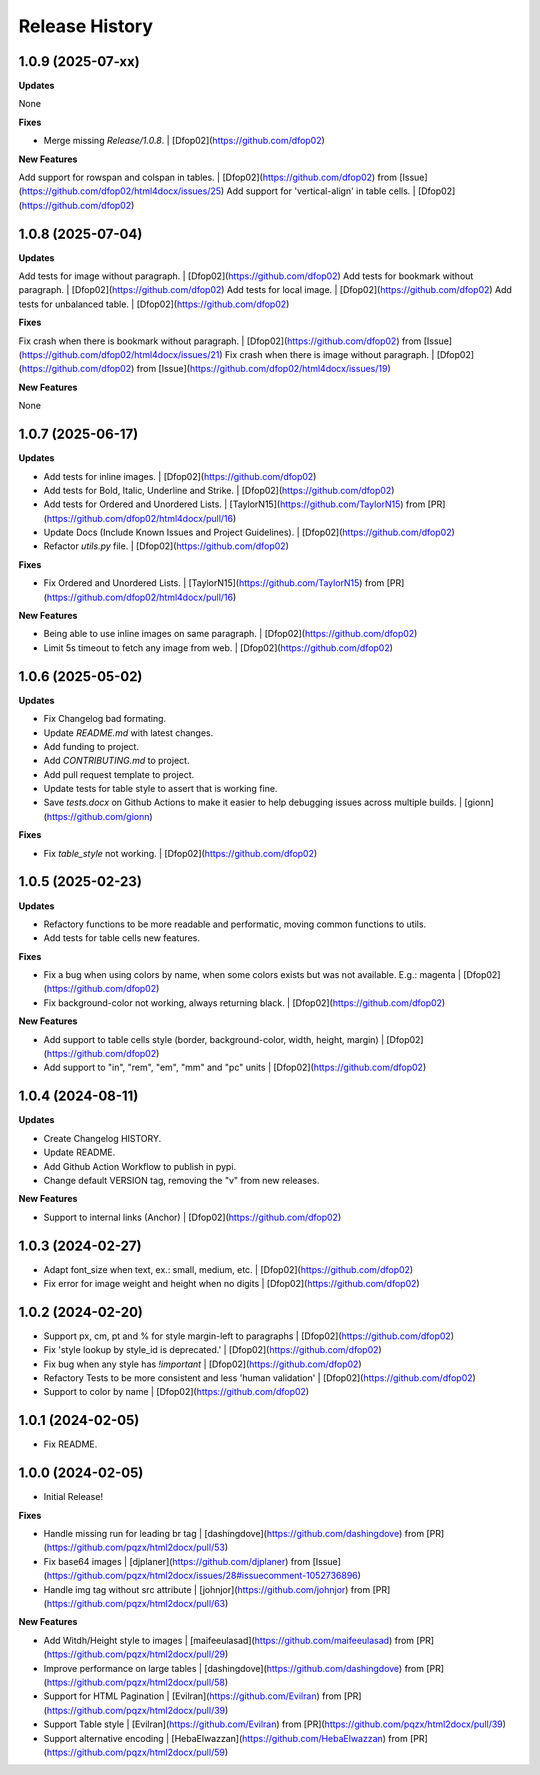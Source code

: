 .. :changelog:

Release History
---------------


1.0.9 (2025-07-xx)
++++++++++++++++++

**Updates**

None

**Fixes**

- Merge missing `Release/1.0.8`. | [Dfop02](https://github.com/dfop02)

**New Features**

Add support for rowspan and colspan in tables. | [Dfop02](https://github.com/dfop02) from [Issue](https://github.com/dfop02/html4docx/issues/25)
Add support for 'vertical-align' in table cells. | [Dfop02](https://github.com/dfop02)


1.0.8 (2025-07-04)
++++++++++++++++++

**Updates**

Add tests for image without paragraph. | [Dfop02](https://github.com/dfop02)
Add tests for bookmark without paragraph. | [Dfop02](https://github.com/dfop02)
Add tests for local image. | [Dfop02](https://github.com/dfop02)
Add tests for unbalanced table. | [Dfop02](https://github.com/dfop02)

**Fixes**

Fix crash when there is bookmark without paragraph. | [Dfop02](https://github.com/dfop02) from [Issue](https://github.com/dfop02/html4docx/issues/21)
Fix crash when there is image without paragraph. | [Dfop02](https://github.com/dfop02) from [Issue](https://github.com/dfop02/html4docx/issues/19)

**New Features**

None


1.0.7 (2025-06-17)
++++++++++++++++++

**Updates**

- Add tests for inline images. | [Dfop02](https://github.com/dfop02)
- Add tests for Bold, Italic, Underline and Strike. | [Dfop02](https://github.com/dfop02)
- Add tests for Ordered and Unordered Lists. | [TaylorN15](https://github.com/TaylorN15) from [PR](https://github.com/dfop02/html4docx/pull/16)
- Update Docs (Include Known Issues and Project Guidelines). | [Dfop02](https://github.com/dfop02)
- Refactor `utils.py` file. | [Dfop02](https://github.com/dfop02)

**Fixes**

- Fix Ordered and Unordered Lists. | [TaylorN15](https://github.com/TaylorN15) from [PR](https://github.com/dfop02/html4docx/pull/16)

**New Features**

- Being able to use inline images on same paragraph. | [Dfop02](https://github.com/dfop02)
- Limit 5s timeout to fetch any image from web. | [Dfop02](https://github.com/dfop02)


1.0.6 (2025-05-02)
++++++++++++++++++

**Updates**

- Fix Changelog bad formating.
- Update `README.md` with latest changes.
- Add funding to project.
- Add `CONTRIBUTING.md` to project.
- Add pull request template to project.
- Update tests for table style to assert that is working fine.
- Save `tests.docx` on Github Actions to make it easier to help debugging issues across multiple builds. | [gionn](https://github.com/gionn)

**Fixes**

- Fix `table_style` not working. | [Dfop02](https://github.com/dfop02)


1.0.5 (2025-02-23)
++++++++++++++++++

**Updates**

- Refactory functions to be more readable and performatic, moving common functions to utils.
- Add tests for table cells new features.

**Fixes**

- Fix a bug when using colors by name, when some colors exists but was not available. E.g.: magenta | [Dfop02](https://github.com/dfop02)
- Fix background-color not working, always returning black. | [Dfop02](https://github.com/dfop02)

**New Features**

- Add support to table cells style (border, background-color, width, height, margin) | [Dfop02](https://github.com/dfop02)
- Add support to "in", "rem", "em", "mm" and "pc" units | [Dfop02](https://github.com/dfop02)


1.0.4 (2024-08-11)
++++++++++++++++++

**Updates**

- Create Changelog HISTORY.
- Update README.
- Add Github Action Workflow to publish in pypi.
- Change default VERSION tag, removing the "v" from new releases.

**New Features**

- Support to internal links (Anchor) | [Dfop02](https://github.com/dfop02)


1.0.3 (2024-02-27)
++++++++++++++++++

- Adapt font_size when text, ex.: small, medium, etc. | [Dfop02](https://github.com/dfop02)
- Fix error for image weight and height when no digits | [Dfop02](https://github.com/dfop02)


1.0.2 (2024-02-20)
++++++++++++++++++

- Support px, cm, pt and % for style margin-left to paragraphs | [Dfop02](https://github.com/dfop02)
- Fix 'style lookup by style_id is deprecated.' | [Dfop02](https://github.com/dfop02)
- Fix bug when any style has `!important` | [Dfop02](https://github.com/dfop02)
- Refactory Tests to be more consistent and less 'human validation' | [Dfop02](https://github.com/dfop02)
- Support to color by name | [Dfop02](https://github.com/dfop02)


1.0.1 (2024-02-05)
++++++++++++++++++

- Fix README.


1.0.0 (2024-02-05)
+++++++++++++++++++

- Initial Release!

**Fixes**

- Handle missing run for leading br tag | [dashingdove](https://github.com/dashingdove) from [PR](https://github.com/pqzx/html2docx/pull/53)
- Fix base64 images | [djplaner](https://github.com/djplaner) from [Issue](https://github.com/pqzx/html2docx/issues/28#issuecomment-1052736896)
- Handle img tag without src attribute | [johnjor](https://github.com/johnjor) from [PR](https://github.com/pqzx/html2docx/pull/63)

**New Features**

- Add Witdh/Height style to images | [maifeeulasad](https://github.com/maifeeulasad) from [PR](https://github.com/pqzx/html2docx/pull/29)
- Improve performance on large tables | [dashingdove](https://github.com/dashingdove) from [PR](https://github.com/pqzx/html2docx/pull/58)
- Support for HTML Pagination | [Evilran](https://github.com/Evilran) from [PR](https://github.com/pqzx/html2docx/pull/39)
- Support Table style | [Evilran](https://github.com/Evilran) from [PR](https://github.com/pqzx/html2docx/pull/39)
- Support alternative encoding | [HebaElwazzan](https://github.com/HebaElwazzan) from [PR](https://github.com/pqzx/html2docx/pull/59)
